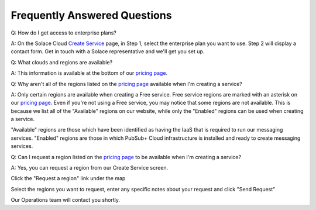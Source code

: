Frequently Answered Questions
=============================

Q: How do I get access to enterprise plans?

A: On the Solace Cloud `Create Service <https://console.solace.cloud/services/create>`_ page, in Step 1, select the enterprise plan you want to use. Step 2 will display a contact form. Get in touch with a Solace representative and we'll get you set up.

.. image:: ../img/faqs_enterprise_access_1.png
   :target: https://console.solace.cloud/services/create

Q: What clouds and regions are available?

A: This information is available at the bottom of our `pricing page <https://cloud.solace.com/pricing/>`_.

Q: Why aren't all of the regions listed on the `pricing page <https://cloud.solace.com/pricing/>`_ available when I'm creating a service?

A: Only certain regions are available when creating a Free service.  Free service regions are marked with an asterisk on our `pricing page <https://cloud.solace.com/pricing/>`_.  Even if you're not using a Free service, you may notice that some regions are not available.  This is because we list all of the "Available" regions on our website, while only the "Enabled" regions can be used when creating a service.

"Available" regions are those which have been identified as having the IaaS that is required to run our messaging services.  "Enabled" regions are those in which PubSub+ Cloud infrastructure is installed and ready to create messaging services.

Q: Can I request a region listed on the `pricing page <https://cloud.solace.com/pricing/>`_ to be available when I'm creating a service?

A: Yes, you can request a region from our Create Service screen.

Click the "Request a region" link under the map

.. image:: ../img/RequestARegionLink.png

Select the regions you want to request, enter any specific notes about your request and click "Send Request"

.. image:: ../img/RequestARegionWindow.png

Our Operations team will contact you shortly.